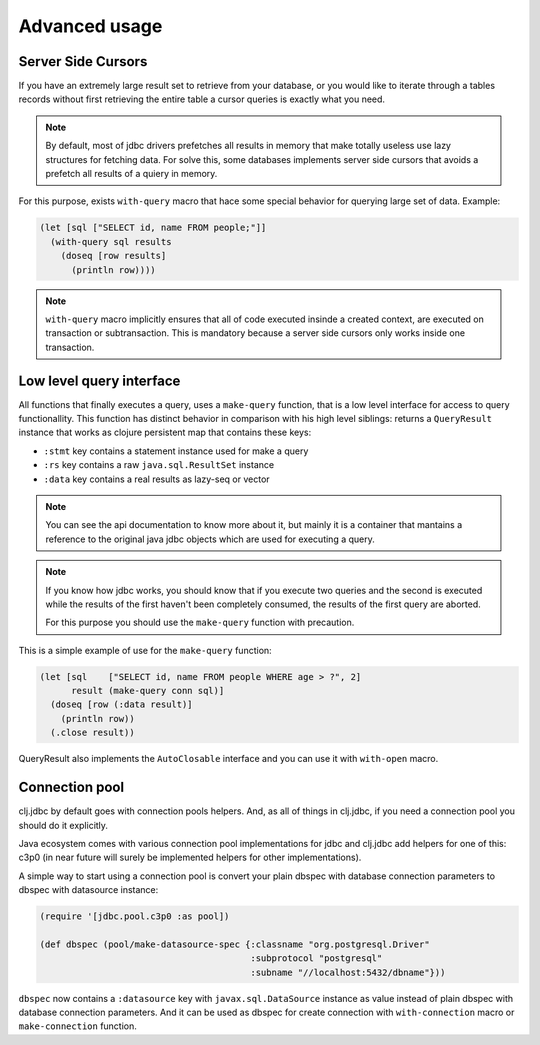 Advanced usage
==============

.. _cursor_queries:

Server Side Cursors
-------------------

If you have an extremely large result set to retrieve from your database, or you would like to iterate through
a tables records without first retrieving the entire table a cursor queries is exactly what you need.

.. note::

    By default, most of jdbc drivers prefetches all results in memory that make totally useless use lazy
    structures for fetching data. For solve this, some databases implements server side cursors
    that avoids a prefetch all results of a quiery in memory.

For this purpose, exists ``with-query`` macro that hace some special behavior for querying large set
of data. Example:

.. code-block:: clojure

    (let [sql ["SELECT id, name FROM people;"]]
      (with-query sql results
        (doseq [row results]
          (println row))))

.. note::

    ``with-query`` macro implicitly ensures that all of code executed insinde a created
    context, are executed on transaction or subtransaction. This is mandatory because a
    server side cursors only works inside one transaction.


Low level query interface
-------------------------


All functions that finally executes a query, uses a ``make-query`` function, that is a low
level interface for access to query functionallity. This function has distinct behavior in
comparison with his high level siblings: returns a ``QueryResult`` instance that works
as clojure persistent map that contains these keys:

- ``:stmt`` key contains a statement instance used for make a query
- ``:rs`` key contains a raw ``java.sql.ResultSet`` instance
- ``:data`` key contains a real results as lazy-seq or vector

.. note::

    You can see the api documentation to know more about it, but mainly it is
    a container that mantains a reference  to the original java jdbc objects
    which are used for executing a query.

.. note::

    If you know how jdbc works, you should know that if you execute two queries and
    the second is executed while the results of the first haven't been completely
    consumed, the results of the first query are aborted.

    For this purpose you should use the ``make-query`` function with precaution.


This is a simple example of use for the ``make-query`` function:

.. code-block:: clojure

    (let [sql    ["SELECT id, name FROM people WHERE age > ?", 2]
          result (make-query conn sql)]
      (doseq [row (:data result)]
        (println row))
      (.close result))

QueryResult also implements the ``AutoClosable`` interface and you can use it
with ``with-open`` macro.

.. _connection-pool:

Connection pool
---------------

clj.jdbc by default goes with connection pools helpers. And, as all of things in clj.jdbc,
if you need a connection pool you should do it explicitly.

Java ecosystem comes with various connection pool implementations for jdbc and clj.jdbc
add helpers for one of this: c3p0 (in near future will surely be implemented helpers for
other implementations).

A simple way to start using a connection pool is convert your plain dbspec with database
connection parameters to dbspec with datasource instance:

.. code-block:: clojure

    (require '[jdbc.pool.c3p0 :as pool])

    (def dbspec (pool/make-datasource-spec {:classname "org.postgresql.Driver"
                                            :subprotocol "postgresql"
                                            :subname "//localhost:5432/dbname"}))

``dbspec`` now contains a ``:datasource`` key with ``javax.sql.DataSource`` instance as value
instead of plain dbspec with database connection parameters. And it can be used as
dbspec for create connection with ``with-connection`` macro or ``make-connection`` function.
